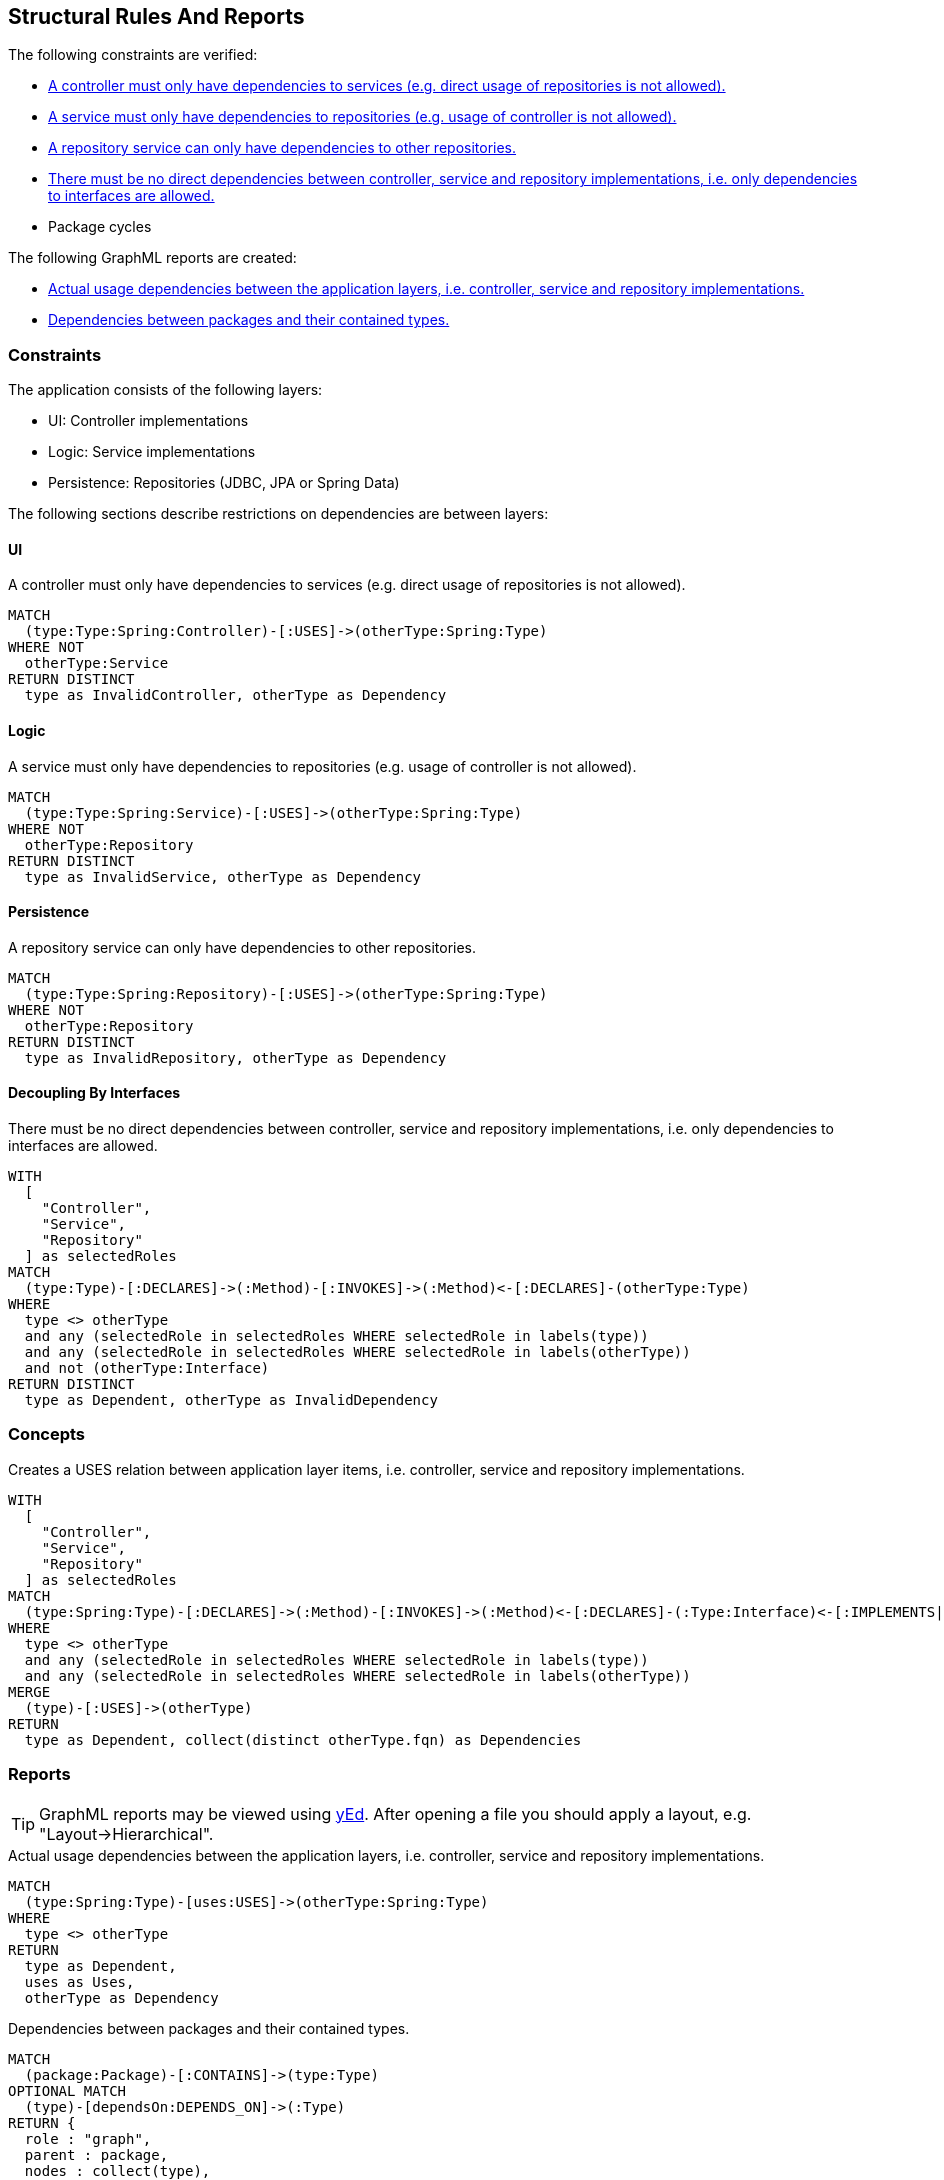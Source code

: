 [[structure:Default]]
[role=group,includesConstraints="structure:ControllerDependencies,structure:ServiceDependencies,structure:RepositoryDependencies,structure:ImplementationDependencies,dependency:PackageCycles",includesConcepts="structure:PackageDependencies.graphml,structure:LayerDependencies.graphml"]
== Structural Rules And Reports

The following constraints are verified:

- <<structure:ControllerDependencies>>
- <<structure:ServiceDependencies>>
- <<structure:RepositoryDependencies>>
- <<structure:ImplementationDependencies>>
- Package cycles

The following GraphML reports are created:

- <<structure:LayerDependencies.graphml>>
- <<structure:PackageDependencies.graphml>>

=== Constraints

The application consists of the following layers:

- UI: Controller implementations
- Logic: Service implementations
- Persistence: Repositories (JDBC, JPA or Spring Data)

The following sections describe restrictions on dependencies are between layers:


==== UI

[[structure:ControllerDependencies]]
[source,cypher,role=constraint,requiresConcepts="structure:LayerDependencies"]
.A controller must only have dependencies to services (e.g. direct usage of repositories is not allowed).
----
MATCH
  (type:Type:Spring:Controller)-[:USES]->(otherType:Spring:Type)
WHERE NOT
  otherType:Service
RETURN DISTINCT
  type as InvalidController, otherType as Dependency
----


==== Logic

[[structure:ServiceDependencies]]
[source,cypher,role=constraint,requiresConcepts="structure:LayerDependencies"]
.A service must only have dependencies to repositories (e.g. usage of controller is not allowed).
----
MATCH
  (type:Type:Spring:Service)-[:USES]->(otherType:Spring:Type)
WHERE NOT
  otherType:Repository
RETURN DISTINCT
  type as InvalidService, otherType as Dependency
----


==== Persistence

[[structure:RepositoryDependencies]]
[source,cypher,role=constraint,requiresConcepts="structure:LayerDependencies"]
.A repository service can only have dependencies to other repositories.
----
MATCH
  (type:Type:Spring:Repository)-[:USES]->(otherType:Spring:Type)
WHERE NOT
  otherType:Repository
RETURN DISTINCT
  type as InvalidRepository, otherType as Dependency
----


==== Decoupling By Interfaces

[[structure:ImplementationDependencies]]
[source,cypher,role=constraint,requiresConcepts="spring:Controller,spring:Service,spring:Repository"]
.There must be no direct dependencies between controller, service and repository implementations, i.e. only dependencies to interfaces are allowed.
----
WITH
  [
    "Controller",
    "Service",
    "Repository"
  ] as selectedRoles
MATCH
  (type:Type)-[:DECLARES]->(:Method)-[:INVOKES]->(:Method)<-[:DECLARES]-(otherType:Type)
WHERE
  type <> otherType
  and any (selectedRole in selectedRoles WHERE selectedRole in labels(type))
  and any (selectedRole in selectedRoles WHERE selectedRole in labels(otherType))
  and not (otherType:Interface)
RETURN DISTINCT
  type as Dependent, otherType as InvalidDependency
----


=== Concepts

[[structure:LayerDependencies]]
[source,cypher,role=concept,requiresConcepts="spring:Controller,spring:Service,spring:Repository"]
.Creates a USES relation between application layer items, i.e. controller, service and repository implementations.
----
WITH
  [
    "Controller",
    "Service",
    "Repository"
  ] as selectedRoles
MATCH
  (type:Spring:Type)-[:DECLARES]->(:Method)-[:INVOKES]->(:Method)<-[:DECLARES]-(:Type:Interface)<-[:IMPLEMENTS|EXTENDS*]-(otherType:Spring:Type)
WHERE
  type <> otherType
  and any (selectedRole in selectedRoles WHERE selectedRole in labels(type))
  and any (selectedRole in selectedRoles WHERE selectedRole in labels(otherType))
MERGE
  (type)-[:USES]->(otherType)
RETURN
  type as Dependent, collect(distinct otherType.fqn) as Dependencies
----


=== Reports

TIP: GraphML reports may be viewed using http://www.yworks.com/en/products/yfiles/yed/[yEd]. After opening a file you
should apply a layout, e.g. "Layout->Hierarchical".


[[structure:LayerDependencies.graphml]]
[source,cypher,role=concept,requiresConcepts="structure:LayerDependencies"]
.Actual usage dependencies between the application layers, i.e. controller, service and repository implementations.
----
MATCH
  (type:Spring:Type)-[uses:USES]->(otherType:Spring:Type)
WHERE
  type <> otherType
RETURN
  type as Dependent,
  uses as Uses,
  otherType as Dependency
----


[[structure:PackageDependencies.graphml]]
[source,cypher,role=concept]
.Dependencies between packages and their contained types.
----
MATCH
  (package:Package)-[:CONTAINS]->(type:Type)
OPTIONAL MATCH
  (type)-[dependsOn:DEPENDS_ON]->(:Type)
RETURN {
  role : "graph",
  parent : package,
  nodes : collect(type),
  relationships : collect(dependsOn)
}
----
